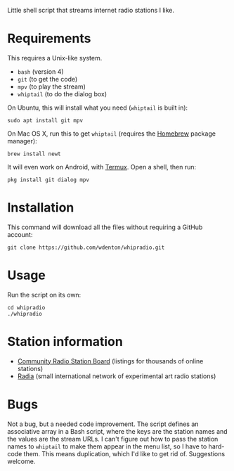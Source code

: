 Little shell script that streams internet radio stations I like.

[[file:whipradio-screenshot.png]]

* Requirements

This requires a Unix-like system.

+ ~bash~ (version 4)
+ ~git~ (to get the code)
+ ~mpv~ (to play the stream)
+ ~whiptail~ (to do the dialog box)

On Ubuntu, this will install what you need (~whiptail~ is built in):

#+begin_src shell
sudo apt install git mpv
#+end_src

On Mac OS X, run this to get ~whiptail~ (requires the [[https://brew.sh/][Homebrew]] package manager):

#+begin_src shell
brew install newt
#+end_src

It will even work on Android, with [[https://termux.com/][Termux]].  Open a shell, then run:

#+begin_src shell
pkg install git dialog mpv
#+end_src

* Installation

This command will download all the files without requiring a GitHub account:

#+begin_src shell
git clone https://github.com/wdenton/whipradio.git
#+end_src

* Usage

Run the script on its own:

#+begin_src shell
cd whipradio
./whipradio
#+end_src

* Station information

+ [[http://www.radio-browser.info/gui/#!/][Community Radio Station Board]] (listings for thousands of online stations)
+ [[http://radia.fm/][Radia]] (small international network of experimental art radio stations)

* Bugs

Not a bug, but a needed code improvement.  The script defines an associative array in a Bash script, where the keys are the station names and the values are the stream URLs.  I can't figure out how to pass the station names to ~whiptail~ to make them appear in the menu list, so I have to hard-code them.  This means duplication, which I'd like to get rid of.  Suggestions welcome.
